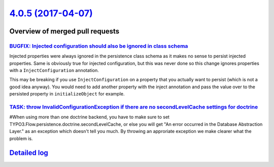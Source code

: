 `4.0.5 (2017-04-07) <https://github.com/neos/flow-development-collection/releases/tag/4.0.5>`_
==============================================================================================

Overview of merged pull requests
~~~~~~~~~~~~~~~~~~~~~~~~~~~~~~~~

`BUGFIX: Injected configuration should also be ignored in class schema <https://github.com/neos/flow-development-collection/pull/931>`_
---------------------------------------------------------------------------------------------------------------------------------------

Injected properties were always ignored in the persistence class schema as
it makes no sense to persist injected properties. Same is obviously true for
injected configuration, but this was never done so this change ignores
properties with a ``InjectConfiguration`` annotation.

This may be breaking if you use ``InjectConfiguration`` on a property that you
actually want to persist (which is not a good idea anyway). You would need to
add another property with the inject annotation and pass the value over to the
persisted property in ``initializeObject`` for example.

`TASK: throw InvalidConfigurationException if there are no secondLevelCache settings for doctrine <https://github.com/neos/flow-development-collection/pull/928>`_
------------------------------------------------------------------------------------------------------------------------------------------------------------------

#When using more than one doctrine backend, you have to make sure to set TYPO3.Flow.persistence.doctrine.secondLevelCache, or else you will get "An error occurred in the Database Abstraction Layer." as an exception which doesn't tell you much. By throwing an approriate exception we make clearer what the problem is.

`Detailed log <https://github.com/neos/flow-development-collection/compare/4.0.4...4.0.5>`_
~~~~~~~~~~~~~~~~~~~~~~~~~~~~~~~~~~~~~~~~~~~~~~~~~~~~~~~~~~~~~~~~~~~~~~~~~~~~~~~~~~~~~~~~~~~
